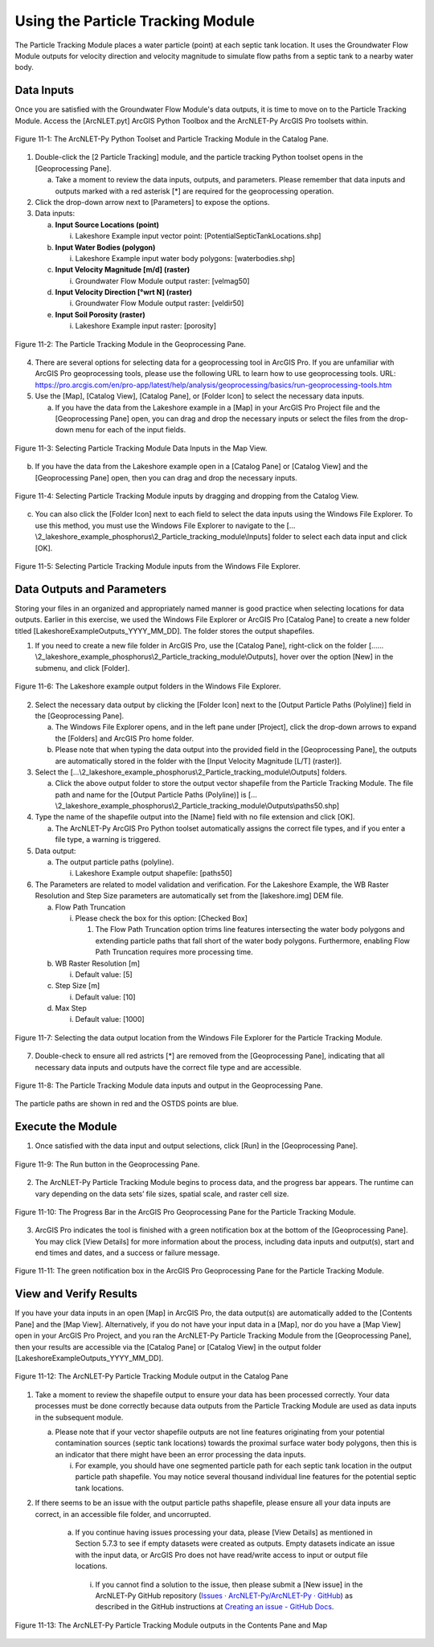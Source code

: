 .. _usingparticletracking:
.. role:: raw-html(raw)
   :format: html

Using the Particle Tracking Module
==================================

The Particle Tracking Module places a water particle (point) at each
septic tank location. It uses the Groundwater Flow Module outputs for
velocity direction and velocity magnitude to simulate flow paths from a
septic tank to a nearby water body.

Data Inputs
-----------

Once you are satisfied with the Groundwater Flow Module's data outputs,
it is time to move on to the Particle Tracking Module. Access the
[ArcNLET.pyt] ArcGIS Python Toolbox and the ArcNLET-Py ArcGIS Pro
toolsets within.

.. figure:: ./media/usingparticletrackingMedia/media/image1.png
   :align: center
   :alt: A screenshot of a computer program Description automatically generated

   Figure 11-1: The ArcNLET-Py Python Toolset and Particle Tracking Module in the Catalog Pane.

1. Double-click the [2 Particle Tracking] module, and the particle
   tracking Python toolset opens in the [Geoprocessing Pane].

   a. Take a moment to review the data inputs, outputs, and parameters.
      Please remember that data inputs and outputs marked with a red
      asterisk [\*] are required for the geoprocessing operation.

2. Click the drop-down arrow next to [Parameters] to expose the options.

3. Data inputs:

   a. **Input Source Locations (point)**

      i. Lakeshore Example input vector point: [PotentialSepticTankLocations.shp]

   b. **Input Water Bodies (polygon)**

      i. Lakeshore Example input water body polygons: [waterbodies.shp]

   c. **Input Velocity Magnitude [m/d] (raster)**

      i. Groundwater Flow Module output raster: [velmag50]

   d. **Input Velocity Direction [°wrt N] (raster)**

      i. Groundwater Flow Module output raster: [veldir50]

   e. **Input Soil Porosity (raster)**

      i. Lakeshore Example input raster: [porosity]

.. figure:: ./media/usingparticletrackingMedia/media/image2.png
   :align: center
   :alt: A screenshot of a computer Description automatically generated

   Figure 11-2: The Particle Tracking Module in the Geoprocessing Pane.

4. There are several options for selecting data for a geoprocessing tool
   in ArcGIS Pro. If you are unfamiliar with ArcGIS Pro geoprocessing
   tools, please use the following URL to learn how to use geoprocessing
   tools. URL:
   https://pro.arcgis.com/en/pro-app/latest/help/analysis/geoprocessing/basics/run-geoprocessing-tools.htm

5. Use the [Map], [Catalog View], [Catalog Pane], or [Folder Icon] to
   select the necessary data inputs.

   a. If you have the data from the Lakeshore example in a [Map] in your
      ArcGIS Pro Project file and the [Geoprocessing Pane] open, you can
      drag and drop the necessary inputs or select the files from the
      drop-down menu for each of the input fields.

.. figure:: ./media/usingparticletrackingMedia/media/image3.png
   :align: center
   :alt: Description automatically generated

   Figure 11-3: Selecting Particle Tracking Module Data Inputs in the Map View.

b. If you have the data from the Lakeshore example open in a [Catalog
   Pane] or [Catalog View] and the [Geoprocessing Pane] open, then you
   can drag and drop the necessary inputs.

.. figure:: ./media/usingparticletrackingMedia/media/image4.png
   :align: center
   :alt: A screenshot of a computer Description automatically generated

   Figure 11-4: Selecting Particle Tracking Module inputs by dragging and dropping from the Catalog View.

c. You can also click the [Folder Icon] next to each field to select the data 
   inputs using the Windows File Explorer. To use this method, you must use 
   the Windows File Explorer to navigate to the 
   […\\2_lakeshore_example_phosphorus\\2_Particle_tracking_module\\Inputs] 
   folder to select each data input and click [OK].

.. figure:: ./media/usingparticletrackingMedia/media/image5.png
   :align: center
   :alt: A screenshot of a computer Description automatically generated

   Figure 11-5: Selecting Particle Tracking Module inputs from the Windows File Explorer.

Data Outputs and Parameters
---------------------------

Storing your files in an organized and appropriately named manner is
good practice when selecting locations for data outputs. Earlier in this
exercise, we used the Windows File Explorer or ArcGIS Pro [Catalog Pane]
to create a new folder titled [LakeshoreExampleOutputs_YYYY_MM_DD]. The
folder stores the output shapefiles.

1. If you need to create a new file folder in ArcGIS Pro, use the [Catalog Pane], 
   right-click on the folder 
   [……\\2_lakeshore_example_phosphorus\\2_Particle_tracking_module\\Outputs], 
   hover over the option [New] in the submenu, and click [Folder].

.. figure:: ./media/usingparticletrackingMedia/media/image6.png
   :align: center
   :alt: A screenshot of a computer Description automatically generated

   Figure 11-6: The Lakeshore example output folders in the Windows File Explorer.

2. Select the necessary data output by clicking the [Folder Icon] next
   to the [Output Particle Paths (Polyline)] field in the [Geoprocessing
   Pane].

   a. The Windows File Explorer opens, and in the left pane under
      [Project], click the drop-down arrows to expand the [Folders] and
      ArcGIS Pro home folder.

   b. Please note that when typing the data output into the provided
      field in the [Geoprocessing Pane], the outputs are automatically
      stored in the folder with the [Input Velocity Magnitude [L/T]
      (raster)].

3. Select the […\\2_lakeshore_example_phosphorus\\2_Particle_tracking_module\\Outputs] folders.

   a. Click the above output folder to store the output vector shapefile from the 
      Particle Tracking Module. The file path and name for the [Output Particle Paths (Polyline)] 
      is […\\2_lakeshore_example_phosphorus\\2_Particle_tracking_module\\Outputs\\paths50.shp]

4. Type the name of the shapefile output into the [Name] field with no
   file extension and click [OK].

   a. The ArcNLET-Py ArcGIS Pro Python toolset automatically assigns the
      correct file types, and if you enter a file type, a warning is
      triggered.

5. Data output:

   a. The output particle paths (polyline).

      i. Lakeshore Example output shapefile: [paths50]

6. The Parameters are related to model validation and verification. For
   the Lakeshore Example, the WB Raster Resolution and Step Size
   parameters are automatically set from the [lakeshore.img] DEM file.

   a. Flow Path Truncation

      i. Please check the box for this option: [Checked Box]

         1. The Flow Path Truncation option trims line features
            intersecting the water body polygons and extending particle
            paths that fall short of the water body polygons.
            Furthermore, enabling Flow Path Truncation requires more
            processing time.

   b. WB Raster Resolution [m]

      i. Default value: [5]

   c. Step Size [m]

      i. Default value: [10]

   d. Max Step

      i. Default value: [1000]

.. figure:: ./media/usingparticletrackingMedia/media/image7.png
   :align: center
   :alt: A screenshot of a computer Description automatically generated

   Figure 11-7: Selecting the data output location from the Windows File Explorer for the Particle Tracking Module.

7. Double-check to ensure all red astricts [\*] are removed from the
   [Geoprocessing Pane], indicating that all necessary data inputs and
   outputs have the correct file type and are accessible.

.. figure:: ./media/usingparticletrackingMedia/media/image8.png
   :align: center
   :alt: A screenshot of a computer Description automatically generated

   Figure 11-8: The Particle Tracking Module data inputs and output in the Geoprocessing Pane.

The particle paths are shown in red and the OSTDS points are blue. 

Execute the Module
------------------

1. Once satisfied with the data input and output selections, click [Run]
   in the [Geoprocessing Pane].

.. figure:: ./media/usingparticletrackingMedia/media/image9.png
   :align: center
   :alt: A screenshot of a computer Description automatically generated

   Figure 11-9: The Run button in the Geoprocessing Pane.

2. The ArcNLET-Py Particle Tracking Module begins to process data, and
   the progress bar appears. The runtime can vary depending on the data
   sets’ file sizes, spatial scale, and raster cell size.

.. figure:: ./media/usingparticletrackingMedia/media/image10.png
   :align: center
   :alt: A screenshot of a computer Description automatically generated

   Figure 11-10: The Progress Bar in the ArcGIS Pro Geoprocessing Pane for the Particle Tracking Module.

3. ArcGIS Pro indicates the tool is finished with a green notification
   box at the bottom of the [Geoprocessing Pane]. You may click [View
   Details] for more information about the process, including data
   inputs and output(s), start and end times and dates, and a success
   or failure message.

.. figure:: ./media/usingparticletrackingMedia/media/image11.png
   :align: center
   :alt: A screenshot of a computer Description automatically generated

   Figure 11-11: The green notification box in the ArcGIS Pro Geoprocessing Pane for the Particle Tracking Module.

View and Verify Results
-----------------------

If you have your data inputs in an open [Map] in ArcGIS Pro, the data
output(s) are automatically added to the [Contents Pane] and the [Map
View]. Alternatively, if you do not have your input data in a [Map], nor
do you have a [Map View] open in your ArcGIS Pro Project, and you ran
the ArcNLET-Py Particle Tracking Module from the [Geoprocessing Pane],
then your results are accessible via the [Catalog Pane] or [Catalog
View] in the output folder [LakeshoreExampleOutputs_YYYY_MM_DD].

.. figure:: ./media/usingparticletrackingMedia/media/image12.png
   :align: center
   :alt: A screenshot of a computer Description automatically generated

   Figure 11-12: The ArcNLET-Py Particle Tracking Module output in the Catalog Pane

1. Take a moment to review the shapefile output to ensure your data has
   been processed correctly. Your data processes must be done correctly
   because data outputs from the Particle Tracking Module are used as
   data inputs in the subsequent module.

   a. Please note that if your vector shapefile outputs are not line
      features originating from your potential contamination sources
      (septic tank locations) towards the proximal surface water body
      polygons, then this is an indicator that there might have been an
      error processing the data inputs.

      i. For example, you should have one segmented particle path for
         each septic tank location in the output particle path
         shapefile. You may notice several thousand individual line
         features for the potential septic tank locations.

2. If there seems to be an issue with the output particle paths
   shapefile, please ensure all your data inputs are correct, in an
   accessible file folder, and uncorrupted.

    a. If you continue having issues processing your data, please [View
       Details] as mentioned in Section 5.7.3 to see if empty datasets
       were created as outputs. Empty datasets indicate an issue with
       the input data, or ArcGIS Pro does not have read/write access
       to input or output file locations. 

      i. If you cannot find a solution to the issue, then please
         submit a [New issue] in the ArcNLET-Py GitHub repository
         (`Issues · ArcNLET-Py/ArcNLET-Py · GitHub <https://github.com/ArcNLET-Py/ArcNLET-Py/issues>`__) 
         as described in the GitHub instructions at
         `Creating an issue - GitHub Docs <https://docs.github.com/en/issues/tracking-your-work-with-issues/creating-an-issue>`__.

.. figure:: ./media/usingparticletrackingMedia/media/image13.png
   :align: center
   :alt: A screenshot of a computer Description automatically generated

   Figure 11-13: The ArcNLET-Py Particle Tracking Module outputs in the Contents Pane and Map